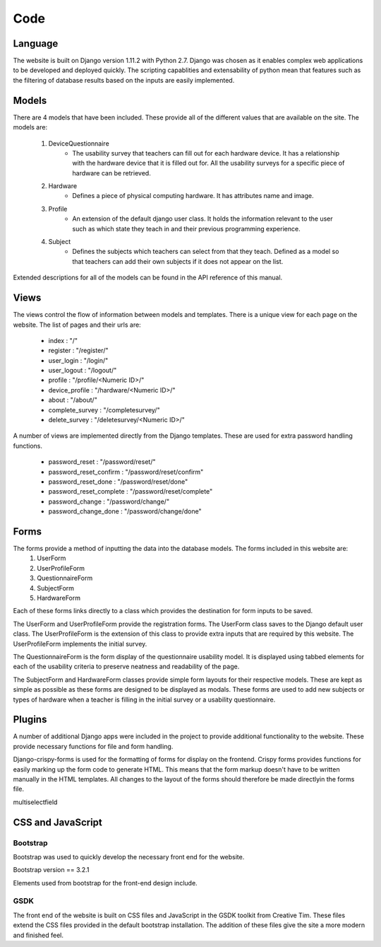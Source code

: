 Code
====

Language
--------

The website is built on Django version 1.11.2 with Python 2.7. Django was chosen as it enables complex web applications
to be developed and deployed quickly. The scripting capablities and extensability of python mean that features such as
the filtering of database results based on the inputs are easily implemented.

Models
------

There are 4 models that have been included. These provide all of the different values that are available on
the site. The models are:

    #. DeviceQuestionnaire
        * The usability survey that teachers can fill out for each hardware device. It has a relationship with the hardware device that it is filled out for. All the usability surveys for a specific piece of hardware can be retrieved.
    #. Hardware
        * Defines a piece of physical computing hardware. It has attributes name and image.
    #. Profile
        * An extension of the default django user class. It holds the information relevant to the user such as which state they teach in and their previous programming experience.
    #. Subject
        * Defines the subjects which teachers can select from that they teach. Defined as a model so that teachers can add their own subjects if it does not appear on the list.

Extended descriptions for all of the models can be found in the API reference of this manual.

Views
-----

The views control the flow of information between models and templates. There is a unique view for each page on the website. The list of pages and their urls are:

  - index : "/"
  - register : "/register/"
  - user_login : "/login/"
  - user_logout : "/logout/"
  - profile : "/profile/<Numeric ID>/"
  - device_profile : "/hardware/<Numeric ID>/"
  - about : "/about/"
  - complete_survey : "/completesurvey/"
  - delete_survey : "/deletesurvey/<Numeric ID>/"
  
A number of views are implemented directly from the Django templates. These are used for extra password handling functions.

  - password_reset : "/password/reset/"
  - password_reset_confirm : "/password/reset/confirm"
  - password_reset_done : "/password/reset/done"
  - password_reset_complete : "/password/reset/complete"
  - password_change : "/password/change/"
  - password_change_done : "/password/change/done"

Forms
-----

The forms provide a method of inputting the data into the database models. The forms included in this website are:
  #. UserForm
  #. UserProfileForm
  #. QuestionnaireForm
  #. SubjectForm
  #. HardwareForm
  
Each of these forms links directly to a class which provides the destination for form inputs to be saved.

The UserForm and UserProfileForm provide the registration forms. The UserForm class saves to the Django default user
class. The UserProfileForm is the extension of this class to provide extra inputs that are required by this website.
The UserProfileForm implements the initial survey.

The QuestionnaireForm is the form display of the questionnaire usability model. It is displayed using tabbed elements
for each of the usability criteria to preserve neatness and readability of the page.

The SubjectForm and HardwareForm classes provide simple form layouts for their respective models. These are
kept as simple as possible as these forms are designed to be displayed as modals. These forms are used to add new
subjects or types of hardware when a teacher is filling in the initial survey or a usability questionnaire.

Plugins
-------

A number of additional Django apps were included in the project to provide additional functionality to
the website. These provide necessary functions for file and form handling.

Django-crispy-forms is used for the formatting of forms for display on the frontend. Crispy forms provides functions
for easily marking up the form code to generate HTML. This means that the form markup doesn't have to be written
manually in the HTML templates. All changes to the layout of the forms should therefore be made directlyin the forms
file.

multiselectfield


CSS and JavaScript
------------------

Bootstrap
~~~~~~~~~

Bootstrap was used to quickly develop the necessary front end for the website.

Bootstrap version == 3.2.1

Elements used from bootstrap for the front-end design include.

GSDK
~~~~

The front end of the website is built on CSS files and JavaScript in the GSDK toolkit from Creative Tim.
These files extend the CSS files provided in the default bootstrap installation. The addition of these files give
the site a more modern and finished feel.
